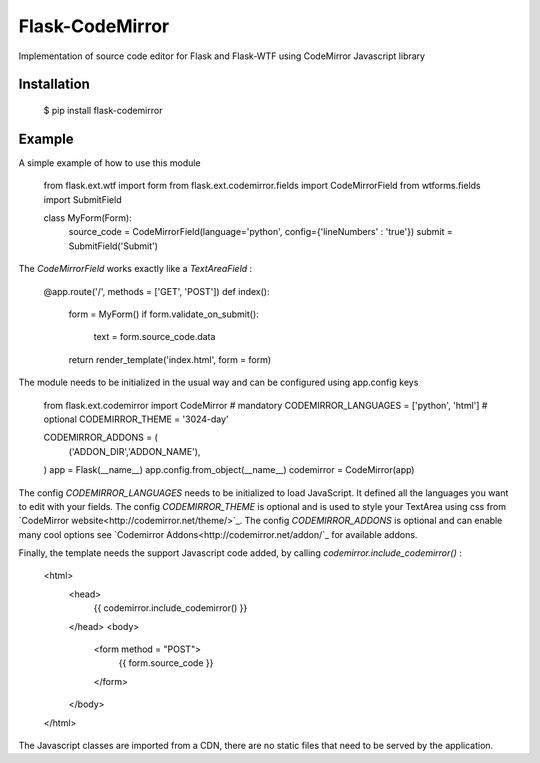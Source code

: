 Flask-CodeMirror
================

Implementation of source code editor for Flask and Flask-WTF using CodeMirror Javascript library

Installation
------------
     $ pip install flask-codemirror

Example
-------
A simple example of how to use this module

   .. code:: python  
   from flask.ext.wtf import form
   from flask.ext.codemirror.fields import CodeMirrorField
   from wtforms.fields import SubmitField

   class MyForm(Form):
       source_code = CodeMirrorField(language='python', config={'lineNumbers' : 'true'})
       submit = SubmitField('Submit')

The `CodeMirrorField` works exactly like a `TextAreaField` :

    .. code:: python
    @app.route('/', methods = ['GET', 'POST'])
    def index():
        form = MyForm()
        if form.validate_on_submit():
            text = form.source_code.data
        return render_template('index.html', form = form)

The module needs to be initialized in the usual way and can be configured using app.config keys

    .. code:: python
    from flask.ext.codemirror import CodeMirror
    # mandatory
    CODEMIRROR_LANGUAGES = ['python', 'html']
    # optional
    CODEMIRROR_THEME = '3024-day'

    CODEMIRROR_ADDONS = (
                ('ADDON_DIR','ADDON_NAME'),
    )
    app = Flask(__name__)
    app.config.from_object(__name__)
    codemirror = CodeMirror(app)

The config `CODEMIRROR_LANGUAGES` needs to be initialized to load JavaScript. It defined all the languages you want to edit with your fields.
The config `CODEMIRROR_THEME` is optional and is used to style your TextArea using css from `CodeMirror website<http://codemirror.net/theme/>`_.
The config `CODEMIRROR_ADDONS` is optional and can enable many cool options see `Codemirror Addons<http://codemirror.net/addon/`_ for available addons.

Finally, the template needs the support Javascript code added, by calling `codemirror.include_codemirror()` :

    .. code:: html
    <html>
      <head>
        {{ codemirror.include_codemirror() }}
      </head>
      <body>
        <form method = "POST">
          {{ form.source_code }}
        </form>
      </body>
    </html>


The Javascript classes are imported from a CDN, there are no static files that need to be served by the application.

